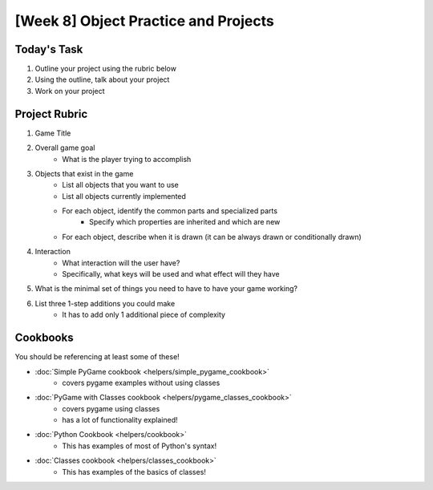 [Week 8] Object Practice and Projects
=====================================

Today's Task
************

1. Outline your project using the rubric below
2. Using the outline, talk about your project 
3. Work on your project


Project Rubric
**************

1. Game Title
2. Overall game goal
    - What is the player trying to accomplish
3. Objects that exist in the game
    - List all objects that you want to use
    - List all objects currently implemented
    - For each object, identify the common parts and specialized parts
        - Specify which properties are inherited and which are new
    - For each object, describe when it is drawn (it can be always drawn or conditionally drawn)
4. Interaction
    - What interaction will the user have?
    - Specifically, what keys will be used and what effect will they have
5. What is the minimal set of things you need to have to have your game working?
6. List three 1-step additions you could make
    - It has to add only 1 additional piece of complexity

Cookbooks
*********

You should be referencing at least some of these!

- :doc:`Simple PyGame cookbook <helpers/simple_pygame_cookbook>`
    - covers pygame examples without using classes
- :doc:`PyGame with Classes cookbook <helpers/pygame_classes_cookbook>` 
    - covers pygame using classes 
    - has a lot of functionality explained!
- :doc:`Python Cookbook <helpers/cookbook>`
    - This has examples of most of Python's syntax!
- :doc:`Classes cookbook <helpers/classes_cookbook>`
    - This has examples of the basics of classes!

